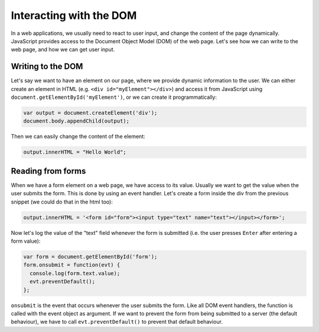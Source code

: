 .. _javascript.dom:

Interacting with the DOM
========================

In a web applications, we usually need to react to user input, and change the
content of the page dynamically. JavaScript provides access to the Document Object Model (DOM) of the web page. Let's see how we can write to the web page, and how we can get user input.

Writing to the DOM
------------------

Let's say we want to have an element on our page, where we provide dynamic information to the user. We can either create an element in HTML (e.g. ``<div id="myElement"></div>``) and access it from JavaScript using ``document.getElementById('myElement')``, or we can create it programmatically:

.. code-block:: javascript

    var output = document.createElement('div');
    document.body.appendChild(output);

Then we can easily change the content of the element:

.. code-block:: javascript

    output.innerHTML = "Hello World";

Reading from forms
------------------

When we have a form element on a web page, we have access to its value. Usually we want to get the value when the user submits the form. This is done by using an event handler. Let's create a form inside the div from the previous snippet (we could do that in the html too):

.. code-block:: javascript

    output.innerHTML = '<form id="form"><input type="text" name="text"></input></form>';

Now let's log the value of the "text" field whenever the form is submitted (i.e. the user presses ``Enter`` after entering a form value):

.. code-block:: javascript

    var form = document.getElementById('form');
    form.onsubmit = function(evt) {
      console.log(form.text.value);
      evt.preventDefault();
    };

``onsubmit`` is the event that occurs whenever the user submits the form. Like all DOM event handlers, the function is called with the event object as argument. If we want to prevent the form from being submitted to a server (the default behaviour), we have to call ``evt.preventDefault()`` to prevent that default behaviour.